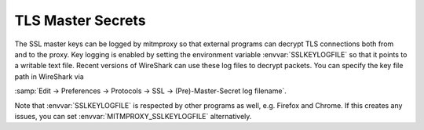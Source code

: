 .. _sslkeylogfile:

TLS Master Secrets
==================

The SSL master keys can be logged by mitmproxy so that external programs can decrypt TLS
connections both from and to the proxy. Key logging is enabled by setting the environment variable
:envvar:`SSLKEYLOGFILE` so that it points to a writable text file.
Recent versions of WireShark can use these log files to decrypt packets.
You can specify the key file path in WireShark via

:samp:`Edit -> Preferences -> Protocols -> SSL -> (Pre)-Master-Secret log filename`.

Note that :envvar:`SSLKEYLOGFILE` is respected by other programs as well, e.g. Firefox and Chrome.
If this creates any issues, you can set :envvar:`MITMPROXY_SSLKEYLOGFILE` alternatively.
